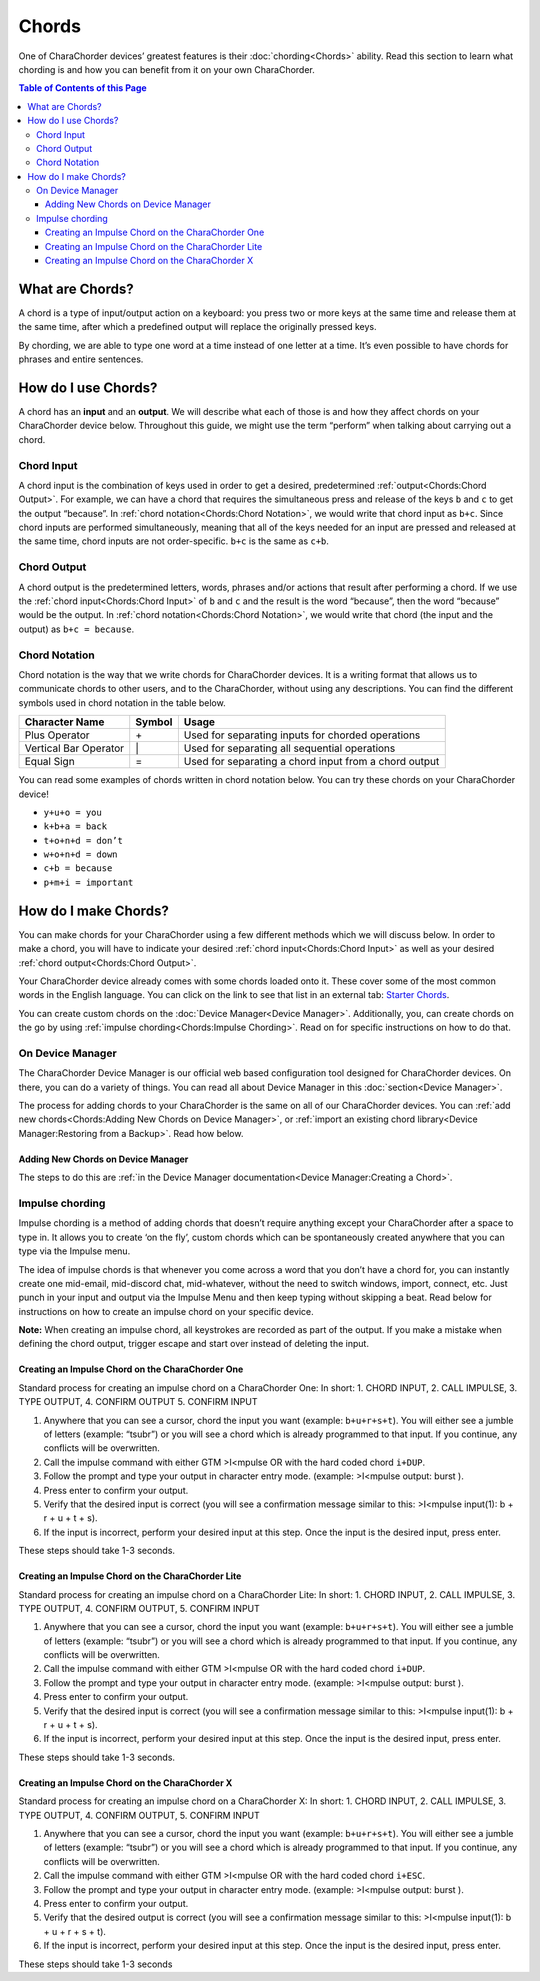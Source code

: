 Chords
=============================
One of CharaChorder devices’ greatest features is their
:doc:`chording<Chords>` ability. Read this section to learn what
chording is and how you can benefit from it on your own CharaChorder. 

.. contents::  Table of Contents of this Page
   :local:

What are Chords?
-----------------

A chord is a type of input/output action on a keyboard: you press two or
more keys at the same time and release them at the same time, after
which a predefined output will replace the originally pressed keys.

By chording, we are able to type one word at a time instead of one
letter at a time. It’s even possible to have chords for phrases and
entire sentences. 

How do I use Chords?
----------------------

A chord has an **input** and an **output**. We will describe what each
of those is and how they affect chords on your CharaChorder device
below. Throughout this guide, we might use the term “perform” when
talking about carrying out a chord. 

.. _Chord Input:

Chord Input
~~~~~~~~~~~~~~~~~~

A chord input is the
combination of keys used in order to get a desired, predetermined
:ref:`output<Chords:Chord Output>`. For example, we can have a chord that
requires the simultaneous press and release of the keys ``b`` and ``c``
to get the output “because”. In :ref:`chord notation<Chords:Chord Notation>`,
we would write that chord input as ``b+c``. Since chord inputs are
performed simultaneously, meaning that all of the keys needed for an
input are pressed and released at the same time, chord inputs are not
order-specific. ``b+c`` is the same as ``c+b``. 

Chord Output 
~~~~~~~~~~~~~~~~~~

A chord
output is the predetermined letters, words, phrases and/or actions that
result after performing a chord. If we use the
:ref:`chord input<Chords:Chord Input>` of ``b`` and ``c`` and the result is
the word “because”, then the word “because” would be the output. In
:ref:`chord notation<Chords:Chord Notation>`, we would write that chord (the
input and the output) as ``b+c = because``. 

Chord Notation 
~~~~~~~~~~~~~~~~~~

Chord
notation is the way that we write chords for CharaChorder devices. It is
a writing format that allows us to communicate chords to other users,
and to the CharaChorder, without using any descriptions. You can find
the different symbols used in chord notation in the table below.

+-----------------+---------+------------------------------------------+
| Character Name  | Symbol  | Usage                                    |
+=================+=========+==========================================+
| Plus Operator   |    \+   | Used for separating inputs for chorded   |
|                 |         | operations                               |
+-----------------+---------+------------------------------------------+
| Vertical Bar    |    \|   | Used for separating all sequential       |
| Operator        |         | operations                               |
+-----------------+---------+------------------------------------------+
| Equal Sign      |    =    | Used for separating a chord input from a |
|                 |         | chord output                             |
+-----------------+---------+------------------------------------------+


You can read some examples of chords written in chord notation below.
You can try these chords on your CharaChorder device! 

* ``y+u+o = you``
* ``k+b+a = back``
* ``t+o+n+d = don’t``
* ``w+o+n+d = down``
* ``c+b = because`` 
* ``p+m+i = important``

How do I make Chords? 
------------------------

You can make chords for your
CharaChorder using a few different methods which we will discuss below.
In order to make a chord, you will have to indicate your desired
:ref:`chord input<Chords:Chord Input>` as well as your desired
:ref:`chord output<Chords:Chord Output>`.

Your CharaChorder device already comes with some chords loaded onto it.
These cover some of the most common words in the English language. You
can click on the link to see that list in an external tab: `Starter Chords <https://docs.google.com/spreadsheets/d/1G_A77DsyoM2hod3by2BzM7Wcj3JGJsmNw7dAz98wS3U/edit?usp=sharing>`_.


You can create custom chords on the :doc:`Device Manager<Device Manager>`. Additionally, you, can create chords on the go by using
:ref:`impulse chording<Chords:Impulse Chording>`. Read on for specific
instructions on how to do that. 

On Device Manager
~~~~~~~~~~~~~~~~~

The CharaChorder Device Manager is our official web based configuration tool designed for CharaChorder devices. On there, you can do a
variety of things. You can read all about Device Manager in this
:doc:`section<Device Manager>`.

The process for adding chords to your CharaChorder is the same on all of
our CharaChorder devices. You can
:ref:`add new chords<Chords:Adding New Chords on Device Manager>`, or
:ref:`import an existing chord library<Device Manager:Restoring from a Backup>`.
Read how below. 

Adding New Chords on Device Manager
^^^^^^^^^^^^^^^^^^^^^^^^^^^^^^^^^^^^

The steps to do this are :ref:`in the Device Manager documentation<Device Manager:Creating a Chord>`.

Impulse chording
~~~~~~~~~~~~~~~~~~~

Impulse chording is a method of adding chords that doesn’t require
anything except your CharaChorder after a space to type in. It allows
you to create ‘on the fly’, custom chords which can be spontaneously
created anywhere that you can type via the Impulse menu.

The idea of impulse chords is that whenever you come across a word that
you don’t have a chord for, you can instantly create one mid-email,
mid-discord chat, mid-whatever, without the need to switch windows,
import, connect, etc. Just punch in your input and output via the
Impulse Menu and then keep typing without skipping a beat. Read below
for instructions on how to create an impulse chord on your specific
device.

**Note:** When creating an impulse chord, all keystrokes are recorded
as part of the output. If you make a mistake when defining the chord
output, trigger escape and start over instead of deleting the input.

Creating an Impulse Chord on the CharaChorder One
^^^^^^^^^^^^^^^^^^^^^^^^^^^^^^^^^^^^^^^^^^^^^^^^^^^^^^

Standard process for creating an impulse chord on a CharaChorder One: In
short: 1. CHORD INPUT, 2. CALL IMPULSE, 3. TYPE OUTPUT, 4. CONFIRM
OUTPUT 5. CONFIRM INPUT

.. _Impulse chording one:
.. image:: /assets/images/Impulsegif.gif
  :width: 1200
  :alt: Impulse chording on the CharaChorder One

1. Anywhere that you can see a cursor, chord the input you want
   (example: ``b+u+r+s+t``). You will either see a jumble of letters
   (example: “tsubr”) or you will see a chord which is already
   programmed to that input. If you continue, any conflicts will be
   overwritten.
2. Call the impulse command with either GTM >I<mpulse OR with the hard
   coded chord ``i+DUP``.
3. Follow the prompt and type your output in character entry mode.
   (example: >I<mpulse output: burst ).
4. Press enter to confirm your output.
5. Verify that the desired input is correct (you will see a confirmation
   message similar to this: >I<mpulse input(1): b + r + u + t + s).
6. If the input is incorrect, perform your desired input at this step.
   Once the input is the desired input, press enter.

These steps should take 1-3 seconds. 

Creating an Impulse Chord on the CharaChorder Lite
^^^^^^^^^^^^^^^^^^^^^^^^^^^^^^^^^^^^^^^^^^^^^^^^^^^^^^

Standard process for creating an impulse chord on a CharaChorder Lite:
In short: 1. CHORD INPUT, 2. CALL IMPULSE, 3. TYPE OUTPUT, 4. CONFIRM
OUTPUT, 5. CONFIRM INPUT

.. _Impulse chording lite:
.. image:: /assets/images/Impulsegif.gif
  :width: 1200
  :alt: Impulse chording on the CharaChorder Lite

1. Anywhere that you can see a cursor, chord the input you want
   (example: ``b+u+r+s+t``). You will either see a jumble of letters
   (example: “tsubr”) or you will see a chord which is already
   programmed to that input. If you continue, any conflicts will be
   overwritten.
2. Call the impulse command with either GTM >I<mpulse OR with the hard
   coded chord ``i+DUP``.
3. Follow the prompt and type your output in character entry mode.
   (example: >I<mpulse output: burst ).
4. Press enter to confirm your output.
5. Verify that the desired input is correct (you will see a confirmation
   message similar to this: >I<mpulse input(1): b + r + u + t + s).
6. If the input is incorrect, perform your desired input at this step.
   Once the input is the desired input, press enter.

These steps should take 1-3 seconds. 

Creating an Impulse Chord on the CharaChorder X
^^^^^^^^^^^^^^^^^^^^^^^^^^^^^^^^^^^^^^^^^^^^^^^^^^^^^^

Standard process for creating an impulse chord on a CharaChorder X: In
short: 1. CHORD INPUT, 2. CALL IMPULSE, 3. TYPE OUTPUT, 4. CONFIRM
OUTPUT, 5. CONFIRM INPUT

.. _Impulse chording X:
.. image:: /assets/images/Impulsexgif.gif
  :width: 1200
  :alt: Impulse chording on the CharaChorder X
  
1. Anywhere that you can see a cursor, chord the input you want
   (example: ``b+u+r+s+t``). You will either see a jumble of letters
   (example: “tsubr”) or you will see a chord which is already
   programmed to that input. If you continue, any conflicts will be
   overwritten.
2. Call the impulse command with either GTM >I<mpulse OR with the hard
   coded chord ``i+ESC``.
3. Follow the prompt and type your output in character entry mode.
   (example: >I<mpulse output: burst ).
4. Press enter to confirm your output.
5. Verify that the desired output is correct (you will see a
   confirmation message similar to this: >I<mpulse input(1): b + u + r +
   s + t).
6. If the input is incorrect, perform your desired input at this step.
   Once the input is the desired input, press enter.

These steps should take 1-3 seconds
